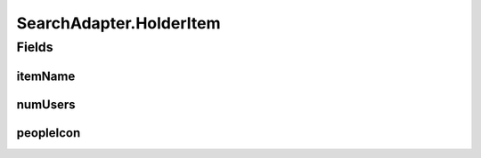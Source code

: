 .. java:import:: android.content Context

.. java:import:: android.support.annotation LayoutRes

.. java:import:: android.support.annotation NonNull

.. java:import:: android.support.annotation Nullable

.. java:import:: android.util Log

.. java:import:: android.view LayoutInflater

.. java:import:: android.view View

.. java:import:: android.view ViewGroup

.. java:import:: android.widget ArrayAdapter

.. java:import:: android.widget Filter

.. java:import:: android.widget Filterable

.. java:import:: android.widget ImageView

.. java:import:: android.widget TextView

.. java:import:: com.culturemesh.android.models Language

.. java:import:: com.culturemesh.android.models Location

.. java:import:: java.util ArrayList

.. java:import:: java.util Collection

.. java:import:: java.util List

SearchAdapter.HolderItem
========================

.. java:package:: com.culturemesh.android
   :noindex:

.. java:type::  class HolderItem
   :outertype: SearchAdapter

   Keeping views accessible saves calls to findViewById, which is a performance bottleneck. This is exactly why we have RecyclerView!

Fields
------
itemName
^^^^^^^^

.. java:field::  TextView itemName
   :outertype: SearchAdapter.HolderItem

numUsers
^^^^^^^^

.. java:field::  TextView numUsers
   :outertype: SearchAdapter.HolderItem

peopleIcon
^^^^^^^^^^

.. java:field::  ImageView peopleIcon
   :outertype: SearchAdapter.HolderItem

